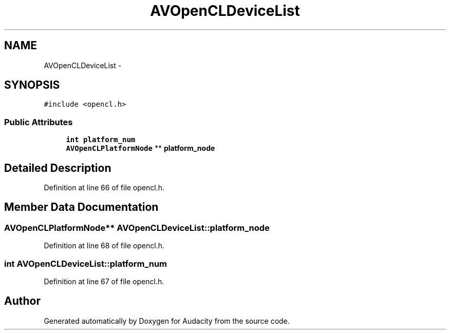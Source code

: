 .TH "AVOpenCLDeviceList" 3 "Thu Apr 28 2016" "Audacity" \" -*- nroff -*-
.ad l
.nh
.SH NAME
AVOpenCLDeviceList \- 
.SH SYNOPSIS
.br
.PP
.PP
\fC#include <opencl\&.h>\fP
.SS "Public Attributes"

.in +1c
.ti -1c
.RI "\fBint\fP \fBplatform_num\fP"
.br
.ti -1c
.RI "\fBAVOpenCLPlatformNode\fP ** \fBplatform_node\fP"
.br
.in -1c
.SH "Detailed Description"
.PP 
Definition at line 66 of file opencl\&.h\&.
.SH "Member Data Documentation"
.PP 
.SS "\fBAVOpenCLPlatformNode\fP** AVOpenCLDeviceList::platform_node"

.PP
Definition at line 68 of file opencl\&.h\&.
.SS "\fBint\fP AVOpenCLDeviceList::platform_num"

.PP
Definition at line 67 of file opencl\&.h\&.

.SH "Author"
.PP 
Generated automatically by Doxygen for Audacity from the source code\&.

